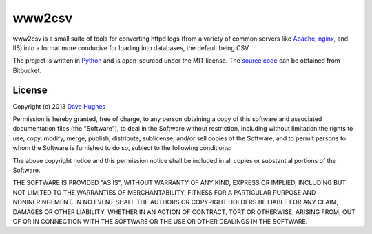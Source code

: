 .. -*- rst -*-

=======
www2csv
=======

www2csv is a small suite of tools for converting httpd logs (from a variety of
common servers like `Apache`_, `nginx`_, and IIS) into a format more conducive
for loading into databases, the default being CSV.

The project is written in `Python`_ and is open-sourced under the MIT license.
The `source code`_ can be obtained from Bitbucket.


License
=======

Copyright (c) 2013 `Dave Hughes`_

Permission is hereby granted, free of charge, to any person obtaining a copy of
this software and associated documentation files (the "Software"), to deal in
the Software without restriction, including without limitation the rights to
use, copy, modify, merge, publish, distribute, sublicense, and/or sell copies
of the Software, and to permit persons to whom the Software is furnished to do
so, subject to the following conditions:

The above copyright notice and this permission notice shall be included in all
copies or substantial portions of the Software.

THE SOFTWARE IS PROVIDED "AS IS", WITHOUT WARRANTY OF ANY KIND, EXPRESS OR
IMPLIED, INCLUDING BUT NOT LIMITED TO THE WARRANTIES OF MERCHANTABILITY,
FITNESS FOR A PARTICULAR PURPOSE AND NONINFRINGEMENT. IN NO EVENT SHALL THE
AUTHORS OR COPYRIGHT HOLDERS BE LIABLE FOR ANY CLAIM, DAMAGES OR OTHER
LIABILITY, WHETHER IN AN ACTION OF CONTRACT, TORT OR OTHERWISE, ARISING FROM,
OUT OF OR IN CONNECTION WITH THE SOFTWARE OR THE USE OR OTHER DEALINGS IN THE
SOFTWARE.


.. _Apache: http://httpd.apache.org/
.. _nginx: http://wiki.nginx.org/
.. _Python: http://python.org/
.. _source code: https://bitbucket.org/waveform/www2csv
.. _Dave Hughes: mailto:dave@waveform.org.uk

